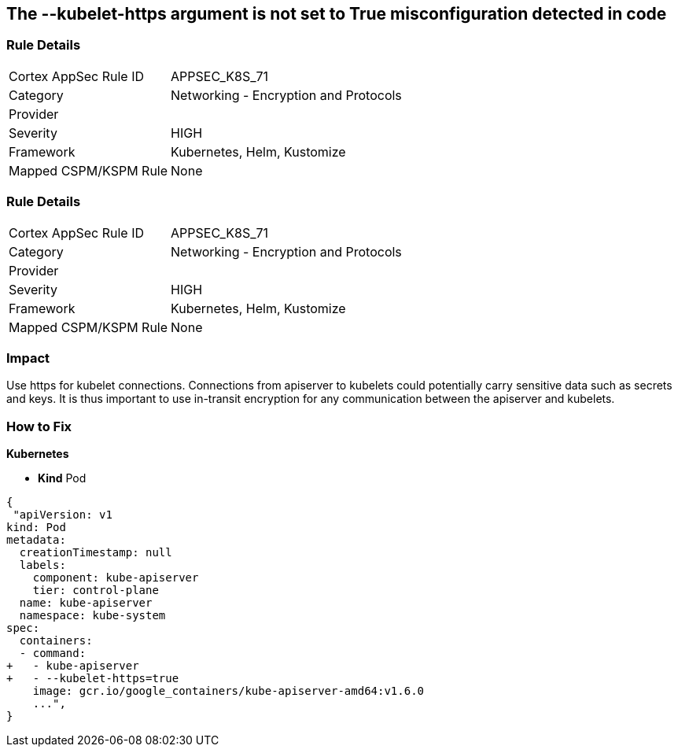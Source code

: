 == The --kubelet-https argument is not set to True misconfiguration detected in code
// '--kubelet-https' argument not set to True


=== Rule Details

[cols="1,2"]
|===
|Cortex AppSec Rule ID |APPSEC_K8S_71
|Category |Networking - Encryption and Protocols
|Provider |
|Severity |HIGH
|Framework |Kubernetes, Helm, Kustomize
|Mapped CSPM/KSPM Rule |None
|===


=== Rule Details

[cols="1,2"]
|===
|Cortex AppSec Rule ID |APPSEC_K8S_71
|Category |Networking - Encryption and Protocols
|Provider |
|Severity |HIGH
|Framework |Kubernetes, Helm, Kustomize
|Mapped CSPM/KSPM Rule |None
|===


=== Impact
Use https for kubelet connections.
Connections from apiserver to kubelets could potentially carry sensitive data such as secrets and keys.
It is thus important to use in-transit encryption for any communication between the apiserver and kubelets.

=== How to Fix


*Kubernetes* 


* *Kind* Pod


[source,yaml]
----
{
 "apiVersion: v1
kind: Pod
metadata:
  creationTimestamp: null
  labels:
    component: kube-apiserver
    tier: control-plane
  name: kube-apiserver
  namespace: kube-system
spec:
  containers:
  - command:
+   - kube-apiserver
+   - --kubelet-https=true
    image: gcr.io/google_containers/kube-apiserver-amd64:v1.6.0
    ...",
}
----

